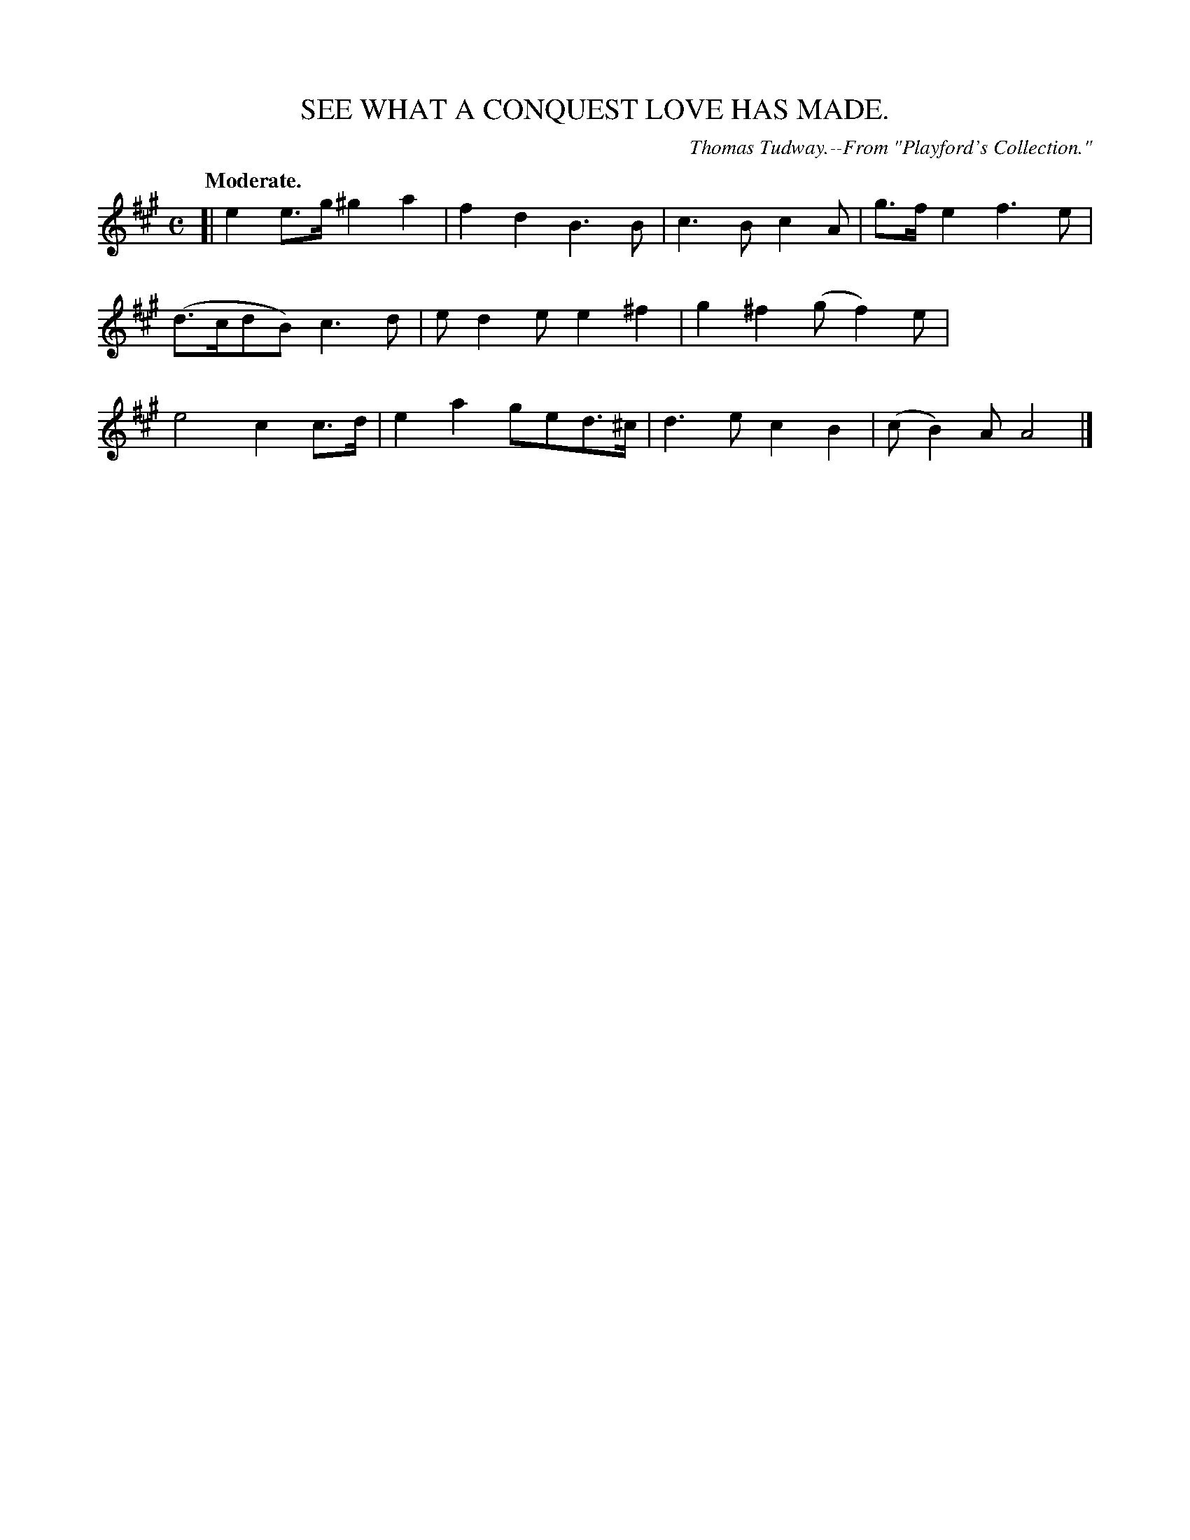 X: 20163
T: SEE WHAT A CONQUEST LOVE HAS MADE.
O: Thomas Tudway.--From "Playford's Collection."
Q: "Moderate."
%R: march, reel
B: W. Hamilton "Universal Tune-Book" Vol. 2 Glasgow 1846 p.16 #3
S: http://s3-eu-west-1.amazonaws.com/itma.dl.printmaterial/book_pdfs/hamiltonvol2web.pdf
Z: 2016 John Chambers <jc:trillian.mit.edu>
N: Only 11 bars.
M: C
L: 1/8
K: A
%%stretchstaff 0
% - - - - - - - - - - - - - - - - - - - - - - - - -
[|\
e2e>g ^g2a2 | f2d2 B3B | c3B c2A | g>fe2 f3e |\
(d>cdB) c3d | ed2e e2^f2 | g2^f2 (gf2)e |\
e4 c2c>d | e2a2 ged>^c | d3e c2B2 | (cB2)A A4 |]
% - - - - - - - - - - - - - - - - - - - - - - - - -
